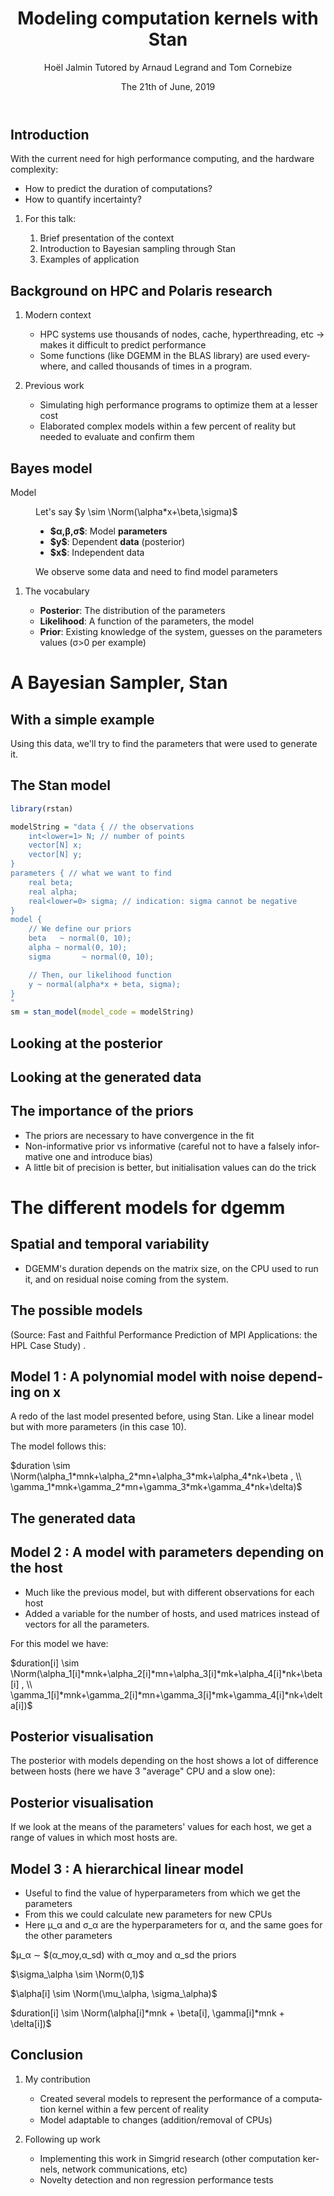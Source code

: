 # -*- coding: utf-8 -*-
# -*- mode: org -*-
#+Title:  Modeling computation kernels with Stan
#+Author: Hoël Jalmin \newline Tutored by Arnaud Legrand and Tom Cornebize
#+DATE: The 21th of June, 2019
#+LANGUAGE: en
#+STARTUP: beamer indent inlineimages logdrawer
#+TAGS: noexport(n)

#+PROPERTY: header-args  :session :eval never-export :exports both
#+DRAWERS: latex_headers

:latex_headers:
#+LaTeX_CLASS: beamer
#+LATEX_CLASS_OPTIONS: [10pt,presentation,xcolor={usenames,dvipsnames,svgnames,table}]
#+OPTIONS:   H:2 num:t toc:nil \n:nil @:t ::t |:t ^:nil -:t f:t *:t <:t
#+LATEX_COMPILER: lualatex
#+LATEX_HEADER: \usedescriptionitemofwidthas{bl}
#+LATEX_HEADER: \usepackage[T1]{fontenc}
#+LATEX_HEADER: \usepackage[utf8]{inputenc}
#+LATEX_HEADER: \usepackage{figlatex}
#+LATEX_HEADER: \usepackage[french]{babel}
#+LATEX_HEADER: %\usepackage{DejaVuSansMono}
#+LATEX_HEADER: \usepackage{ifthen,amsmath,amstext,gensymb,amssymb}
#+LATEX_HEADER: \usepackage{boxedminipage,xspace,multicol}
#+LATEX_HEADER: %%%%%%%%% Begin of Beamer Layout %%%%%%%%%%%%%
#+LATEX_HEADER: \ProcessOptionsBeamer
#+LATEX_HEADER: \usetheme[numbering=fraction,titleformat=smallcaps,progressbar=frametitle]{metropolis}
#+LATEX_HEADER: \usepackage{fontawesome}
#+LATEX_HEADER: \usecolortheme[named=BrickRed]{structure}
#+LATEX_HEADER: %%%%%%%%% End of Beamer Layout %%%%%%%%%%%%%
#+LATEX_HEADER: \usepackage{verbments}
#+LATEX_HEADER: \usepackage{xcolor}
#+LATEX_HEADER: \usepackage{color}
#+LATEX_HEADER: \usepackage{url} \urlstyle{sf}
#+LATEX_HEADER: \let\alert=\structure % to make sure the org * * works of tools
#+LATEX_HEADER: %\let\tmptableofcontents=\tableofcontents
#+LATEX_HEADER: %\def\tableofcontents{}
#+LATEX_HEADER:  \usepackage[normalem]{ulem}
#+LATEX_HEADER:  \usepackage{color,soul}
#+LATEX_HEADER:  \definecolor{lightorange}{rgb}{1,.9,.7}
#+LATEX_HEADER:  \sethlcolor{lightorange}
#+LATEX_HEADER:  \definecolor{lightgreen}{rgb}{.7,.9,.7}
#+LATEX_HEADER:  \let\hrefold=\href
#+LATEX_HEADER:  \renewcommand{\href}[2]{\hrefold{#1}{\SoulColor{lightorange}\hl{#2}}}
#+LATEX_HEADER: % \renewcommand{\uline}[1]{\SoulColor{lightorange}\hl{#1}}
#+LATEX_HEADER: \renewcommand{\emph}[1]{\SoulColor{lightorange}\hl{#1}}
#+LATEX_HEADER: \makeatletter
#+LATEX_HEADER: \newcommand\SoulColor[1]{%
#+LATEX_HEADER:   \sethlcolor{#1}%
#+LATEX_HEADER:   \let\set@color\beamerorig@set@color%
#+LATEX_HEADER:   \let\reset@color\beamerorig@reset@color}
#+LATEX_HEADER: \makeatother
#+LATEX_HEADER: \let\oldtexttt=\texttt
#+LATEX_HEADER: % \renewcommand\texttt[1]{\SoulColor{lightgreen}\hl{\tt#1}}
#+LATEX_HEADER: % \renewcommand\alert[1]{\SoulColor{lightgreen}\hl{#1}}
#+LATEX_HEADER: % \AtBeginSection{\begin{frame}{Outline}\tableofcontents\end{frame}}
#+LATEX_HEADER: \graphicspath{{fig/}}
#+LATEX_HEADER: \usepackage{tikzsymbols}
#+LATEX_HEADER: \def\smiley{\Smiley[1][green!80!white]}
#+LATEX_HEADER: \def\frowny{\Sadey[1][red!80!white]}
#+LATEX_HEADER: \def\winkey{\Winkey[1][yellow]}

#+BEGIN_EXPORT latex
  \newcommand{\myfbox}[2][gray!20]{\bgroup\scalebox{.7}{\colorbox{#1}{{\vphantom{pS}#2}}}\egroup} % \fbox
  %\def\myfbox#1{#1} % \fbox
  \def\HPC{\myfbox[gray!40]{HPC}}
  \def\NET{\myfbox[gray!40]{Network}}
  \def\SG{\myfbox[gray!40]{Smart Grids}}
  \def\ECO{\myfbox[gray!40]{Economics}}
  \def\PRIV{\myfbox[gray!40]{Privacy}}
  \def\TRACING{\myfbox[red!20]{Tracing}}
  \def\SIM{\myfbox[green!20]{Simulation}}
  \def\VIZ{\myfbox[red!40]{Visualization}}
  \def\MODELING{\myfbox[green!40]{Stochastic Models}}
  \def\OPT{\myfbox[blue!20]{Optimization}}
  \def\GT{\myfbox[blue!40]{Game Theory}}
#+END_EXPORT


#+BEGIN_EXPORT latex
\def\changefont#1{%
  \setbeamertemplate{itemize/enumerate body begin}{#1}
  \setbeamertemplate{itemize/enumerate subbody begin}{#1}
  #1}
\makeatletter
\newcommand{\verbatimfont}[1]{\renewcommand{\verbatim@font}{\ttfamily#1}}
\makeatother
\verbatimfont{\scriptsize}%small
\let\endmintedbak=\endminted
\def\endminted{\endmintedbak\vspace{-1cm}}
#+END_EXPORT

#+BEGIN_EXPORT latex
\newcommand{\Norm}{\ensuremath{\mathcal{N}}\xspace}
\newcommand{\Unif}{\ensuremath{\mathcal{U}}\xspace}
\newcommand{\Triang}{\ensuremath{\mathcal{T}}\xspace}
\newcommand{\Exp}{\ensuremath{\mathcal{E}}\xspace}
\newcommand{\Bernouilli}{\ensuremath{\mathcal{B}}\xspace}
\newcommand{\Like}{\ensuremath{\mathcal{L}}\xspace}
\newcommand{\Model}{\ensuremath{\mathcal{M}}\xspace}
\newcommand{\E}{\ensuremath{\mathbb{E}}\xspace}
\def\T{\ensuremath{\theta}\xspace}
\def\Th{\ensuremath{\hat{\theta}}\xspace}
\def\Tt{\ensuremath{\tilde{\theta}}\xspace}
\def\Y{\ensuremath{y}\xspace}
\def\Yh{\ensuremath{\hat{y}}\xspace}
\def\Yt{\ensuremath{\tilde{y}}\xspace}
\let\epsilon=\varepsilon
\let\leq=\leqslant
\let\geq=\geqslant
#+END_EXPORT
:end:

# https://cran.r-project.org/web/packages/plot3D/vignettes/plot3D.pdf
# http://htmlpreview.github.io/?https://github.com/AckerDWM/gg3D/blob/master/gg3D-vignette.html

# http://bechtel.colorado.edu/~bracken/tutorials/stan/stan-tutorial.pdf
# http://jakewestfall.org/misc/SorensenEtAl.pdf
# https://github.com/AllenDowney/BayesMadeSimple

# https://github.com/bob-carpenter/prob-stats

#+BEGIN_EXPORT latex
#+END_EXPORT

** Introduction
With the current need for high performance computing, and the hardware
complexity:
- How to predict the duration of computations?
- How to quantify incertainty?

*** For this talk:
1. Brief presentation of the context
2. Introduction to Bayesian sampling through Stan
3. Examples of application
   
** Background on HPC and Polaris research
*** Modern context
  - HPC systems use thousands of nodes, cache, hyperthreading, etc $\rightarrow$ makes it difficult to predict performance
  - Some functions (like DGEMM in the BLAS library) are used
    everywhere, and called thousands of times in a program.

*** Previous work
  - Simulating high performance programs to optimize them at a
    lesser cost
  - Elaborated complex models within a few percent of reality but
    needed to evaluate and confirm them
** Bayes model
- Model :: Let's say $y \sim \Norm(\alpha*x+\beta,\sigma)$
  - *$\alpha,\beta,\sigma$*: Model *parameters*
  - *$y$*: Dependent *data* (posterior)
  - *$x$*: Independent data
  We observe some data and need to find model parameters

*** The vocabulary
  - *Posterior*: The distribution of the parameters
  - *Likelihood*: A function of the parameters, the model
  - *Prior*: Existing knowledge of the system, guesses on the parameters
    values (\sigma>0 per example)

* A Bayesian Sampler, Stan
** With a simple example
#+begin_src R :results output :session *R* :exports none
generate_dataset=function(intercept, coefficient, N, min_x=0, max_x=100, sigma=1){
    x = sample(min_x:max_x,N,replace=T) 
    y = coefficient * x + intercept + rnorm(N,sd=sigma)
    df = data.frame(x=x,y=y)
    return(df)
}
df=generate_dataset(50, -2, 500, sigma=15)
#+end_src

[[file:./images/ex1_figure.png]]
Using this data, we'll try to find the parameters that were used to
generate it.

** The Stan model
#+begin_src R :results output :session *R* :exports none
library(rstan)

modelString = "data { // the observations
    int<lower=1> N; // number of points
    vector[N] x;
    vector[N] y;
}
parameters { // what we want to find
    real intercept;
    real coefficient;
    real<lower=0> sigma; // indication: sigma cannot be negative
} 
model {
    // We define our priors
    intercept   ~ normal(0, 10); // We know that all the parameters follow a normal distribution
    coefficient ~ normal(0, 10);
    sigma       ~ normal(0, 10);

    // Then, our likelihood function
    y ~ normal(coefficient*x + intercept, sigma);
}
generated quantities {
   real x_pos = x[categorical_rng(rep_vector(1,N) / N)];
   real y_pos; // posterior predictions
   y_pos = normal_rng(coefficient*x_pos+intercept, sigma);
}
"
sm = stan_model(model_code = modelString)
#+end_src

#+begin_src R :results output :session *R* :exports both
library(rstan)

modelString = "data { // the observations
    int<lower=1> N; // number of points
    vector[N] x;
    vector[N] y;
}
parameters { // what we want to find
    real beta;
    real alpha;
    real<lower=0> sigma; // indication: sigma cannot be negative
} 
model {
    // We define our priors
    beta   ~ normal(0, 10);
    alpha ~ normal(0, 10);
    sigma       ~ normal(0, 10);

    // Then, our likelihood function
    y ~ normal(alpha*x + beta, sigma);
}
"
sm = stan_model(model_code = modelString)
#+end_src

** Looking at the posterior

[[file:./images/ex1_pairs.png]]

** Looking at the generated data

[[file:./images/ex1_generated_data.png]]

** The importance of the priors
- The priors are necessary to have convergence in the fit
- Non-informative prior vs informative (careful not to have a falsely
  informative one and introduce bias)
- A little bit of precision is better, but initialisation values can
  do the trick
* The different models for dgemm
** Spatial and temporal variability
- DGEMM's duration depends on the matrix size, on the CPU
  used to run it, and on residual noise coming from the system.
[[file:./images/duration_on_mnk_paper.png]]
** The possible models
(Source: Fast and Faithful Performance Prediction of MPI Applications:
the HPL Case Study)
[[file:./images/models_paper.png]].

** Model 1 : A polynomial model with noise depending on x 
A redo of the last model presented before, using Stan.
Like a linear model but with more parameters (in this case 10).

The model follows this: 

$duration \sim \Norm(\alpha_1*mnk+\alpha_2*mn+\alpha_3*mk+\alpha_4*nk+\beta , \\
\gamma_1*mnk+\gamma_2*mn+\gamma_3*mk+\gamma_4*nk+\delta)$

** The generated data 
[[file:./images/generated_quantities_dgemm_m-2_second_test.png]]
** Model 2 : A model with parameters depending on the host
- Much like the previous model, but with different observations for
  each host
- Added a variable for the number of hosts, and used matrices instead
  of vectors for all the parameters.

For this model we have:

$duration[i] \sim \Norm(\alpha_1[i]*mnk+\alpha_2[i]*mn+\alpha_3[i]*mk+\alpha_4[i]*nk+\beta[i] , \\
 \gamma_1[i]*mnk+\gamma_2[i]*mn+\gamma_3[i]*mk+\gamma_4[i]*nk+\delta[i])$

** Posterior visualisation
The posterior with models depending on the host shows a lot of
difference between hosts (here we have 3 "average" CPU and a slow one):

[[file:./images/intercept_on_mu_posterior.png]]
** Posterior visualisation

If we look at the means of the parameters' values for each host, we
get a range of values in which most hosts are.

[[file:./images/mu_on_intercept_means.png]]

** Model 3 : A hierarchical linear model
- Useful to find the value of hyperparameters from which we get the parameters
- From this we could calculate new parameters for new CPUs
- Here \mu_\alpha and \sigma_\alpha are the hyperparameters for \alpha, and
  the same goes for the other parameters

$\mu_\alpha \sim \Norm$(\alpha_moy,\alpha_sd) with \alpha_moy and \alpha_sd the priors

$\sigma_\alpha \sim \Norm(0,1)$

$\alpha[i] \sim \Norm(\mu_\alpha, \sigma_\alpha)$

$duration[i] \sim \Norm(\alpha[i]*mnk + \beta[i], \gamma[i]*mnk + \delta[i])$

** Conclusion
*** My contribution
- Created several models to represent the performance of a computation
  kernel within a few percent of reality
- Model adaptable to changes (addition/removal of CPUs)
*** Following up work
  - Implementing this work in Simgrid research (other computation
    kernels, network communications, etc)
  - Novelty detection and non regression performance tests
